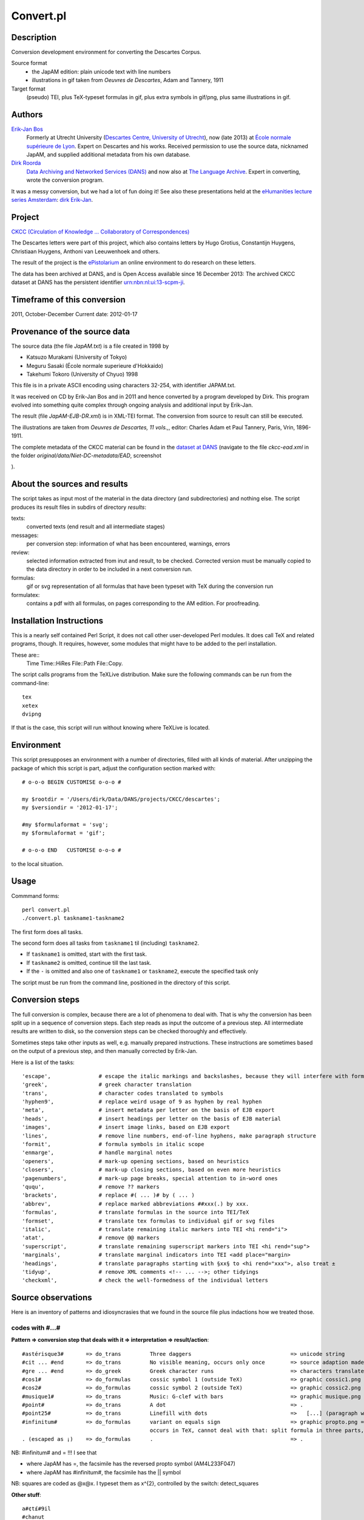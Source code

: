 Convert.pl
==========
Description
-----------
.. image:: /files/Descartes.png

Conversion development environment for converting the Descartes Corpus.

Source format
    * the JapAM edition: plain unicode text with line numbers
    * illustrations in gif taken from *Oeuvres de Descartes*, Adam and Tannery, 1911
Target format
    (pseudo) TEI, plus TeX-typeset formulas in gif, plus extra symbols in gif/png, plus same illustrations in gif.

Authors 
-------
`Erik-Jan Bos <http://fr.linkedin.com/pub/erik-jan-bos/1b/b12/866>`_
    Formerly at Utrecht University (`Descartes Centre, University of Utrecht <http://www.descartescentre.com>`_),
    now (late 2013) at `École normale supérieure de Lyon <http://www.ens-lyon.eu>`_.
    Expert on Descartes and his works.
    Received permission to use the source data, nicknamed JapAM, and 
    supplied additional metadata from his own database.
`Dirk Roorda <http://www.linkedin.com/in/dirkroorda>`_
    `Data Archiving and Networked Services (DANS) <http://www.dans.knaw.nl/en>`_ and now also at `The Language Archive <http://tla.mpi.nl>`_.
    Expert in converting, wrote the conversion program.

It was a messy conversion, but we had a lot of fun doing it!
See also these presentations held at the `eHumanities lecture series Amsterdam <http://www.ehumanities.nl>`_:
`dirk <http://www.slideshare.net/dirkroorda/2012-ehumanities-amsterdam-descartes-text-conversion-lessons-learned>`_
`Erik-Jan <https://github.com/dirkroorda/descartes-tei/blob/master/slides/eR%20Descartes%202012.pptx>`_.

Project
-------
`CKCC (Circulation of Knowledge ... Collaboratory of Correspondences) <http://www.huygens.knaw.nl/en/ckcc-%E2%80%9Cgeleerdenbrieven%E2%80%9D/>`_

The Descartes letters were part of this project, which also contains letters by
Hugo Grotius, Constantijn Huygens, Christiaan Huygens, Anthoni van Leeuwenhoek
and others.

The result of the project is the `ePistolarium <http://ckcc.huygens.knaw.nl/epistolarium/>`_ 
an online environment to do research on these letters.

The data has been archived at DANS, and is Open Access available since 16 December 2013:
The archived CKCC dataset at DANS has the persistent identifier
`urn:nbn:nl:ui:13-scpm-ji <http://www.persistent-identifier.nl/?identifier=urn%3Anbn%3Anl%3Aui%3A13-scpm-ji>`_.

Timeframe of this conversion
----------------------------
2011, October-December
Current date: 2012-01-17
 
Provenance of the source data
-----------------------------
The source data (the file *JapAM.txt*) is a file created in 1998 by

* Katsuzo Murakami (University of Tokyo)
* Meguru Sasaki (École normale superieure d'Hokkaido)
* Takehumi Tokoro (University of Chyuo) 1998

This file is in a private ASCII encoding using characters 32-254, with identifier JAPAM.txt.

It was received on CD by Erik-Jan Bos and in 2011 and hence converted by a program
developed by Dirk. This program evolved into something quite complex through ongoing analysis and 
additional input by Erik-Jan. 

The result (file *JapAM-EJB-DR.xml*) is in XML-TEI format.
The conversion from source to result can still be executed.

The illustrations are taken from *Oeuvres de Descartes, 11 vols.,*,
editor: Charles Adam et Paul Tannery, Paris, Vrin, 1896-1911.

The complete metadata of the CKCC material can be found
in the `dataset at DANS <https://easy.dans.knaw.nl/ui/datasets/id/easy-dataset:55049/tab/2#>`_
(navigate to the file *ckcc-ead.xml* in the folder *original/data/Niet-DC-metadata/EAD*,
screenshot

.. image:: /files/CKCC-EAD.png

).

About the sources and results
-----------------------------
.. image:: /files/Desc-facsimile.png

.. image:: /files/Japam.png

.. image:: /files/Desc-tei.png

The script takes as input most of the material in the data directory (and subdirectories) and nothing else.
The script produces its result files in subdirs of directory *results*:

texts:
    converted texts (end result and all intermediate stages)
messages:
    per conversion step: information of what has been encountered, warnings, errors 
review:
    selected information extracted from inut and result, to be checked.
    Corrected version must be manually copied to the data directory in order to be included in a next conversion run.
formulas:
    gif or svg representation of all formulas that have been typeset with TeX during the conversion run
formulatex:
    contains a pdf with all formulas, on pages corresponding to the AM edition. For proofreading.

Installation Instructions
-------------------------
This is a nearly self contained Perl Script, it does not call other user-developed Perl modules.
It does call TeX and related programs, though.
It requires, however, some modules that might have to be added to the perl installation.

These are::
    Time
    Time::HiRes
    File::Path
    File::Copy.

The script calls programs from the TeXLive distribution.
Make sure the following commands can be run from the command-line::

    tex
    xetex
    dvipng

If that is the case, this script will run without knowing where TeXLive is located.

Environment
-----------
This script presupposes an environment with a number of directories, filled with all kinds of material.
After unzipping the package of which this script is part, adjust the configuration section marked with::

    # o-o-o BEGIN CUSTOMISE o-o-o #

    my $rootdir = '/Users/dirk/Data/DANS/projects/CKCC/descartes';
    my $versiondir = '2012-01-17';

    #my $formulaformat = 'svg';
    my $formulaformat = 'gif';

    # o-o-o END   CUSTOMISE o-o-o #

to the local situation.

Usage
-----
Commmand forms::

    perl convert.pl
    ./convert.pl taskname1-taskname2

The first form does all tasks.

The second form does all tasks from ``taskname1`` til (including) ``taskname2``.

* If ``taskname1`` is omitted, start with the first task.
* If ``taskname2`` is omitted, continue till the last task.
* If the ``-`` is omitted and also one of ``taskname1`` or ``taskname2``, execute the specified task only

The script must be run from the command line, positioned in the directory of this script.

Conversion steps
----------------
The full conversion is complex, because there are a lot of phenomena to deal with.
That is why the conversion has been split up in a sequence of conversion steps.
Each step reads as input the outcome of a previous step.
All intermediate results are written to disk,
so the conversion steps can be checked thoroughly and effectively.

Sometimes steps take other inputs as well, e.g. manually prepared instructions.
These instructions are sometimes based on the output of a previous step, and then
manually corrected by Erik-Jan.

Here is a list of the tasks::

    'escape',               # escape the italic markings and backslashes, because they will interfere with formulas
    'greek',                # greek character translation
    'trans',                # character codes translated to symbols
    'hyphen9',              # replace weird usage of 9 as hyphen by real hyphen
    'meta',                 # insert metadata per letter on the basis of EJB export
    'heads',                # insert headings per letter on the basis of EJB material
    'images',               # insert image links, based on EJB export
    'lines',                # remove line numbers, end-of-line hyphens, make paragraph structure
    'formit',               # formula symbols in italic scope
    'enmarge',              # handle marginal notes
    'openers',              # mark-up opening sections, based on heuristics
    'closers',              # mark-up closing sections, based on even more heuristics
    'pagenumbers',          # mark-up page breaks, special attention to in-word ones
    'ququ',                 # remove ?? markers
    'brackets',             # replace #( ... )# by ( ... )
    'abbrev',               # replace marked abbreviations ##xxx(.) by xxx.
    'formulas',             # translate formulas in the source into TEI/TeX
    'formset',              # translate tex formulas to individual gif or svg files
    'italic',               # translate remaining italic markers into TEI <hi rend="i">
    'atat',                 # remove @@ markers
    'superscript',          # translate remaining superscript markers into TEI <hi rend="sup">
    'marginals',            # translate marginal indicators into TEI <add place="margin>
    'headings',             # translate paragraphs starting with §xx§ to <hi rend="xxx">, also treat ±
    'tidyup',               # remove XML comments <!-- ... -->; other tidyings
    'checkxml',             # check the well-formedness of the individual letters

Source observations
-------------------
Here is an inventory of patterns and idiosyncrasies that we found in the source file plus
indactions how we treated those.

codes with #...#
^^^^^^^^^^^^^^^^
**Pattern => conversion step that deals with it => interpretation => result/action**::

    #astérisque3#       => do_trans         Three daggers                               => unicode string
    #cit ... #end       => do_trans         No visible meaning, occurs only once        => source adaption made
    #gre ... #end       => do_greek         Greek character runs                        => characters translated to Unicode
    #cos1#              => do_formulas      cossic symbol 1 (outside TeX)               => graphic cossic1.png
    #cos2#              => do_formulas      cossic symbol 2 (outside TeX)               => graphic cossic2.png
    #musique1#          => do_trans         Music: G-clef with bars                     => graphic musique.png inline
    #point#             => do_trans         A dot                                       => .
    #point25#           => do_trans         Linefill with dots                          =>   [...] (paragraph with 3 dots
    #infinitum#         => do_formulas      variant on equals sign                      => graphic propto.png = hor.flipped \propto, ∝
                                            occurs in TeX, cannot deal with that: split formula in three parts, so that #infinitum# outside TeX
    . (escaped as ¡)    => do_formulas      .                                           => .

NB: #infinitum# and = !!! I see that

*   where JapAM has =, the facsimile has the reversed \propto symbol (AM4L233F047)
*   where JapAM has #infinitum#, the facsimile has the || symbol 

NB: squares are coded as @x@x. I typeset them as x^{2}, controlled by the switch: detect_squares

**Other stuff**::

    a#¢t£#9il
    #chanut
    #dordrecht
    #fermat
    #mersenne
    #Pag.
    #sle>#

    ##cit
    ##pag

    <nt ...> <nt1 ...>  Marginal indicators. Some have been recoded as <mt A-Z> 
                        others have been transformed into normal text.
    <mt A-Z>            In fact a marginal note, coming from <nt(1)> by Erik-Jan and Dirk: <add place="margin">A-Z</margin>
    <g>                 gauche (left align, left column)
    <c>                 centre (mid align, mid column); 
    <d>                 droite (right align, right column);
    <d end>             has been removed

N.B. near <c> and <d> page numbers <m xxx> are repeated, I have removed it.

Formulas
^^^^^^^^
There are many formulas in the letters.
In order to translate them into TeX, we need to comprehend first the way they are coded in the source.
It was very hard to do that in one step, so we prepared the way by changing some symbols to others,
removing some ambiguities in the process.

**pattern interpretation**::

    " ... "             grouping
    ‚" ... ‚"           nested grouping
    \'d9 .... \'c4      squareroot
    \'d9 .... \'e4      also a squareroot, I think
    \'f9 .... \'e4      also a squareroot, I think
    \Ÿ .... \ƒ          sqareroot (genest)
    \" .... "           sqareroot (genest)
    \                   also a squareroot, but simple, only over next symbol(group)
    \C                  cubic root, only once!
    ÷                   in TeX: \over (much ado with braces), outside TeX: simply /
    /                   in TEI /, in TeX: \slash (a fraction of the form x / y without stacking)
    ≥ .... ¥            superscript
    º .... ¿            subscript
    +-                  plus of min ±
    |                   single bar in TeX: \vert
    ||                  double bar in TeX: \Vert
    ~                   hard space (tweaked into JapAM by Dirk and Erik-Jan
    @                   variable symbol: the next character is a letter to be interpreted as a variable in a formula
    &                   same as @, but the symbol should stay roman (added by Dirk, occurrences where it has been added automatically:
                            in every sequence of 2 or more capital roman vaiables, @ has been replaced by &
                            Erik-Jan has indicated more occurrences where @ should be replaced by &
    €                   same as @, but the symbol is explicitly italic (added by Dirk, occurrences where it has been added automatically:

    ♠                   displayed equation marker. If it occurs anywhere in a formula, it signals that the whole formula should be typeset
                            as a displayed equation (in the TeX sense). The symbol has no other function


Italics
^^^^^^^
I remove all italic scopes out of formulas, because what is italic and not is governed by rules.

* Formulas outside TeX: no italic.
* Formulas inside TeX: follow the TeX rules.

Corrections
^^^^^^^^^^^
In some cases there were obvious errors in the JapAM source.
We have commented out the offending line and put a corrected line in place.
See the lines starting with ``!`` (after the leading number) in the JapAM source.

Headings
^^^^^^^^
**space space**
starts a paragraph, in JapAM. Sometimes we need to start a heading:

**space space §h4§ space**
will start a heading. 

It will be translated to a normal ``<p>`` element, but with the text in a ``<hi rend="h4">`` subelement.
Any other text than h4 will translate into the value of the rend attribute.

**``<div type="para">``**
Sometimes a paragraph should be surrounded by a ``<div type="para"> .. </div>``.
That effect can be achieved by letting the paragraph start with **space space ±**

Metadata values
^^^^^^^^^^^^^^^
About the certainty of metadata values (sender, recipient, location, time).

Pattern => result::

    between [ and ]            : cert="high"
    between ( and )            : cert ="high"
    with ?                     : cert="low"
    combination of []/() and ? : cert="low"

    resp attribute: only resp="EJB"

``resp`` only occurs if we use metadata from Erik-Jan, and that occurs only in *senderloc* and *recipientloc*.

Formulas (revisited)
^^^^^^^^^^^^^^^^^^^^
When parsing formulas, we sprinkle new, fancy symbols in the formula material that help us to
chunk the formula in logical pieces, after which we can make the translation to TeX.
We use some pretty weird regular expressions underway, and here is a show case:

**identify formula candidates**::

    $n += $body =~ s/
    (
        (?:\A | [.,:;!?<>⊂⊃'\s]+)
        (?:
            (?: \b
                    (?: bis |
                        in  |
                        aequat
                    )
                (?!\p{Alpha})
                                        ) | # multiletter symbols
            (?: \#
                    (?: point |
                        infinitum |
                        cos1 |
                        cos2
                    )
                \#                      ) | # multiletter codes
            (?: \#gre
                    .*?
                \#end
                                        ) | # greek
            (?: □'[a-z][0-9]            ) | # special operators, such as sqrt
            (?: □[Ÿƒ]                   ) | # other special operators
            (?: □C?                     ) | # cubic-simple root symbol
            (?: [º¿]                    ) | # other special operators
            (?: [&€]\p{Alpha}           ) | # variables
            (?: [0-9]+                  ) | # digits
            (?: [~\s]+                  ) | # white space
            (?: [⌈⌉]                    ) | # italic markers
            (?: [^<>○⊂⊃\p{Alnum}]       )   # operators, brackets, relations, and whatever,
                                            #   NB ○○ (coming from @@) is not part of a formula
                                            #   NB ⊂ and ⊃ (coming from #< and >#) is not part of a formula
        ) {1,}
        (?: \z|[.,:;!?<>⊂⊃'\s+])
    )
    /analyseformulas($amid, $1)/sgex;

**getting the braces (grouping) right**::

    extra braces to constrain the scope of TeX's \over:  A + B/C + D => A + { B/C } + D

    $n = $newform =~ s/
        (
            (?:                                 # the piece before the division
                (?:                             #   either a subexpression enclosed in braces
                    【
                        [^÷【】]+               #       that does not contain other braces and divisions and extra braces
                    】
                ) |
                (?:                             #   either a subexpression enclosed in subbraces
                    〔
                        [^÷〔〕]+               #       that does not contain other braces and divisions and extra subbraces
                    〕
                ) |
                (?:                             #   either a subexpression enclosed in parentheses
                    \(
                        [^÷()]+                 #       that does not contain other braces and divisions and extra parentheses
                    \)
                ) |
                (?:                             #   either a subexpression enclosed in root braces
                    ⌊
                        [^÷⌊⌋]+                 #       that does not contain other braces and divisions and extra braces
                    ⌋
                ) |
                (?:                             #   either a subexpression enclosed in root braces
                    ◐
                        [^÷◐◑]+                 #       that does not contain other braces and divisions and extra braces
                    ◑
                ) |
                (?:                             #   either a subexpression enclosed in root braces
                    ◀
                        [^÷◀▶]+                 #       that does not contain other braces and divisions and extra braces
                    ▶
                ) |
                (?:                             #   either a subexpression enclosed in root braces
                    ◁
                        [^÷◁▷]+                 #       that does not contain other braces and divisions and extra braces
                    ▷
                ) |
                (?:                             #   either a subexpression enclosed in root braces
                    〈
                        [^÷〈〉]+               #       that does not contain other braces and divisions and extra braces
                    〉
                ) |
                (?:                             #   or an "atomic" subexpression (no braces, brackets, spaces, divisions
                    [^÷()【】〔〕⌊⌋◐◑◀▶◁▷〈〉\s~]+
                )
            )
        ) 
        (\s*÷\s*)                               # the division itself
        (
            (?:                                 # the piece after the division
                (?:                             #   either a subexpression enclosed in braces
                    【
                        [^÷【】]+               #       that does not contain other braces and divisions and extra braces
                    】
                ) |
                (?:                             #   either a subexpression enclosed in subbraces
                    〔
                        [^÷〔〕]+               #       that does not contain other braces and divisions and extra subbraces
                    〕
                ) |
                (?:                             #   either a subexpression enclosed in parentheses
                    \(
                        [^÷()]+                 #       that does not contain other braces and divisions and extra parentheses
                    \)
                ) |
                (?:                             #   either a subexpression enclosed in root braces
                    ⌊
                        [^÷⌊⌋]+                 #       that does not contain other braces and divisions and extra braces
                    ⌋
                ) |
                (?:                             #   either a subexpression enclosed in root braces
                    ◐
                        [^÷◐◑]+                 #       that does not contain other braces and divisions and extra braces
                    ◑
                ) |
                (?:                             #   either a subexpression enclosed in root braces
                    ◀
                        [^÷◀▶]+                 #       that does not contain other braces and divisions and extra braces
                    ▶
                ) |
                (?:                             #   either a subexpression enclosed in root braces
                    ◁
                        [^÷◁▷]+                 #       that does not contain other braces and divisions and extra braces
                    ▷
                ) |
                (?:                             #   either a subexpression enclosed in root braces
                    〈
                        [^÷〈〉]+               #       that does not contain other braces and divisions and extra braces
                    〉
                ) |
                (?:                             #   or an "atomic" subexpression (no braces, brackets, spaces, divisions
                    [^÷()【】〔〕⌊⌋◐◑◀▶◁▷〈〉\s~]+
                )
            ) 
        )
    /addbraces($1,$2,$3)/sxge;

**check whether all temporary symbols have been removed**::

    for my $symbol ([
            '【',
            '】',
            '〔',
            '〕',
            '⊂', 
            '⊃',
            '⌊',
            '⌋',
            '◀',
            '▶',
            '◁',
            '▷',
            '◐',
            '◑',
            '□',
            'º',
            '¿',
            ['\\', 1],
            ['/', 1],
            '÷',
            '|',
            '~',
            '#',
            '€',
            '&',
        ]) {
        ...
    }

